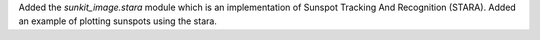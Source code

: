 Added the `sunkit_image.stara` module which is an implementation of Sunspot Tracking And Recognition (STARA).
Added an example of plotting sunspots using the stara.
